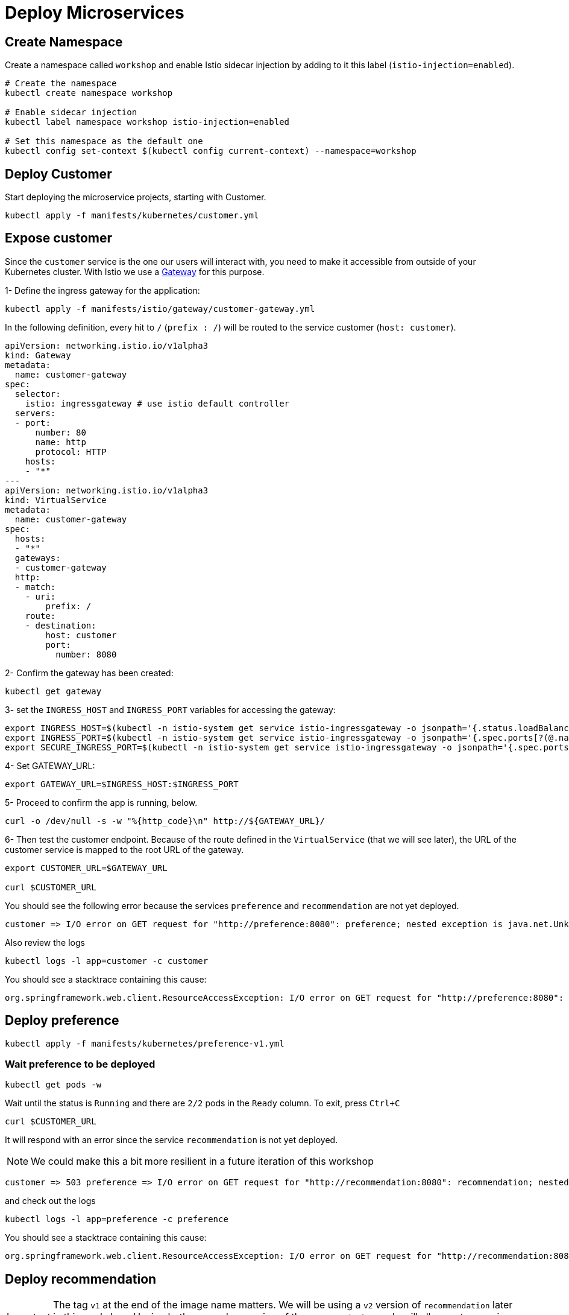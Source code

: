 = Deploy Microservices


[#create-namespace]
== Create Namespace

Create a namespace called ``workshop`` and enable Istio sidecar injection by adding to it this label (``istio-injection=enabled``).

[source,bash]
----
# Create the namespace
kubectl create namespace workshop

# Enable sidecar injection
kubectl label namespace workshop istio-injection=enabled

# Set this namespace as the default one
kubectl config set-context $(kubectl config current-context) --namespace=workshop
----

[#deploycustomer]
== Deploy Customer
Start deploying the microservice projects, starting with Customer.

[source,bash]
----
kubectl apply -f manifests/kubernetes/customer.yml
----

[#expose-customer]
== Expose customer

Since the `customer` service is the one our users will interact with, you need to make it accessible from outside of your Kubernetes cluster. With Istio we use a https://istio.io/docs/concepts/traffic-management/#gateways[Gateway] for this purpose.


1- Define the ingress gateway for the application:
[source,bash]
----
kubectl apply -f manifests/istio/gateway/customer-gateway.yml
----

In the following definition, every hit to ``/`` (``prefix : /``) will be routed to the service customer (``host: customer``).
[source,yaml]
----
apiVersion: networking.istio.io/v1alpha3
kind: Gateway
metadata:
  name: customer-gateway
spec:
  selector:
    istio: ingressgateway # use istio default controller
  servers:
  - port:
      number: 80
      name: http
      protocol: HTTP
    hosts:
    - "*"
---
apiVersion: networking.istio.io/v1alpha3
kind: VirtualService
metadata:
  name: customer-gateway
spec:
  hosts:
  - "*"
  gateways:
  - customer-gateway
  http:
  - match:
    - uri:
        prefix: /
    route:
    - destination:
        host: customer
        port:
          number: 8080

----

2- Confirm the gateway has been created:

[source,bash]
----
kubectl get gateway
----

3- set the ``INGRESS_HOST`` and ``INGRESS_PORT`` variables for accessing the gateway:

[source,bash]
----
export INGRESS_HOST=$(kubectl -n istio-system get service istio-ingressgateway -o jsonpath='{.status.loadBalancer.ingress[0].ip}')
export INGRESS_PORT=$(kubectl -n istio-system get service istio-ingressgateway -o jsonpath='{.spec.ports[?(@.name=="http2")].port}')
export SECURE_INGRESS_PORT=$(kubectl -n istio-system get service istio-ingressgateway -o jsonpath='{.spec.ports[?(@.name=="https")].port}')
----

4- Set GATEWAY_URL:

[source,bash]
----
export GATEWAY_URL=$INGRESS_HOST:$INGRESS_PORT
----

5- Proceed to confirm the app is running, below.

[source,bash]
----
curl -o /dev/null -s -w "%{http_code}\n" http://${GATEWAY_URL}/
----

6- Then test the customer endpoint. Because of the route defined in the ``VirtualService`` (that we will see later), the URL of the customer service is mapped to the root URL of the gateway.

[source,bash]
----
export CUSTOMER_URL=$GATEWAY_URL

curl $CUSTOMER_URL
----

You should see the following error because the services `preference` and `recommendation` are not yet deployed.

[source,bash]
----
customer => I/O error on GET request for "http://preference:8080": preference; nested exception is java.net.UnknownHostException: preference
----

Also review the logs

[source,bash]
----
kubectl logs -l app=customer -c customer
----

You should see a stacktrace containing this cause:

[source,bash]
----
org.springframework.web.client.ResourceAccessException: I/O error on GET request for "http://preference:8080": preference; nested exception is java.net.UnknownHostException: preference
----

[#deploypreference]
== Deploy preference

[source,bash]
----
kubectl apply -f manifests/kubernetes/preference-v1.yml
----

=== Wait preference to be deployed

[source, bash]
----
kubectl get pods -w
----

Wait until the status is `Running` and there are `2/2` pods in the `Ready` column. To exit, press `Ctrl+C`

[source,bash]
----
curl $CUSTOMER_URL
----

It will respond with an error since the service `recommendation` is not yet deployed.

NOTE: We could make this a bit more resilient in a future iteration of this workshop

[source,bash]
----
customer => 503 preference => I/O error on GET request for "http://recommendation:8080": recommendation; nested exception is java.net.UnknownHostException: recommendation
----

and check out the logs

[source,bash]
----
kubectl logs -l app=preference -c preference
----

You should see a stacktrace containing this cause:

[source,bash]
----
org.springframework.web.client.ResourceAccessException: I/O error on GET request for "http://recommendation:8080": recommendation; nested exception is java.net.UnknownHostException: recommendation
----

[#deployrecommendation]
== Deploy recommendation

IMPORTANT: The tag `v1` at the end of the image name matters. We will be using a `v2` version of `recommendation` later in this workshop. Having both a `v1` and `v2` version of the `recommendation` code will allow us to exercise some interesting aspects of Istio's capabilities.


[source,bash]
----
kubectl apply -f manifests/kubernetes/recommendation-v1.yml
----

=== Wait recommendation to be deployed

Wait until the status is `Running` and there are `2/2` pods in the `Ready` column. To exit, press `Ctrl+C`

[source,bash]
----
curl $CUSTOMER_URL
----

it should now return

[source,bash]
----
customer => preference => recommendation v1 from '99634814-sf4cl': 1
----

and you can monitor the `recommendation` logs with

[source,bash]
----
kubectl logs -l app=recommendation -c recommendation
----

- Congratulations, you finished the lab !
